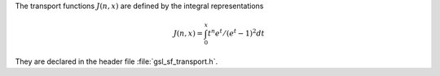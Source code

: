 .. index:: transport functions

The transport functions :math:`J(n,x)` are defined by the integral 
representations

.. math:: J(n,x) = \int_0^x t^n e^t /(e^t - 1)^2 dt

They are declared in the header file :file:`gsl_sf_transport.h`.

.. function:: double gsl_sf_transport_2 (double x)
              int gsl_sf_transport_2_e (double x, gsl_sf_result * result)

   These routines compute the transport function :math:`J(2,x)`.
.. Exceptional Return Values: GSL_EDOM

.. function:: double gsl_sf_transport_3 (double x)
              int gsl_sf_transport_3_e (double x, gsl_sf_result * result)

   These routines compute the transport function :math:`J(3,x)`.
.. Exceptional Return Values: GSL_EDOM, GSL_EUNDRFLW

.. function:: double gsl_sf_transport_4 (double x)
              int gsl_sf_transport_4_e (double x, gsl_sf_result * result)

   These routines compute the transport function :math:`J(4,x)`.
.. Exceptional Return Values: GSL_EDOM, GSL_EUNDRFLW

.. function:: double gsl_sf_transport_5 (double x)
              int gsl_sf_transport_5_e (double x, gsl_sf_result * result)

   These routines compute the transport function :math:`J(5,x)`.
.. Exceptional Return Values: GSL_EDOM, GSL_EUNDRFLW
